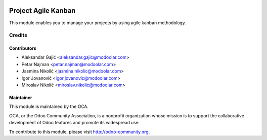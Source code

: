 .. image:: https://www.gnu.org/graphics/lgplv3-147x51.png
   :target: https://www.gnu.org/licenses/lgpl-3.0.en.html
   :alt: License: LGPL-v3

====================
Project Agile Kanban
====================

This module enables you to manage your projects by using agile kanban methodology.

Credits
=======

Contributors
------------

* Aleksandar Gajić <aleksandar.gajic@modoolar.com>
* Petar Najman <petar.najman@modoolar.com>
* Jasmina Nikolić <jasmina.nikolic@modoolar.com>
* Igor Jovanović <igor.jovanovic@modoolar.com>
* Miroslav Nikolić <miroslav.nikolic@modoolar.com>

Maintainer
----------

.. image:: https://odoo-community.org/logo.png
   :alt: Odoo Community Association
   :target: https://odoo-community.org

This module is maintained by the OCA.

OCA, or the Odoo Community Association, is a nonprofit organization whose
mission is to support the collaborative development of Odoo features and
promote its widespread use.

To contribute to this module, please visit http://odoo-community.org.
